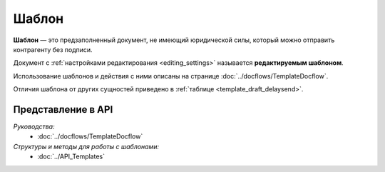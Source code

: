 Шаблон
======

**Шаблон** — это предзаполненный документ, не имеющий юридической силы, который можно отправить контрагенту без подписи.

Документ с :ref:`настройками редактирования <editing_settings>` называется **редактируемым шаблоном**.

Использование шаблонов и действия с ними описаны на странице :doc:`../docflows/TemplateDocflow`.

Отличия шаблона от других сущностей приведено в :ref:`таблице <template_draft_delaysend>`.

Представление в API
-------------------

*Руководства:*
 - :doc:`../docflows/TemplateDocflow`

*Структуры и методы для работы с шаблонами:*
 - :doc:`../API_Templates`